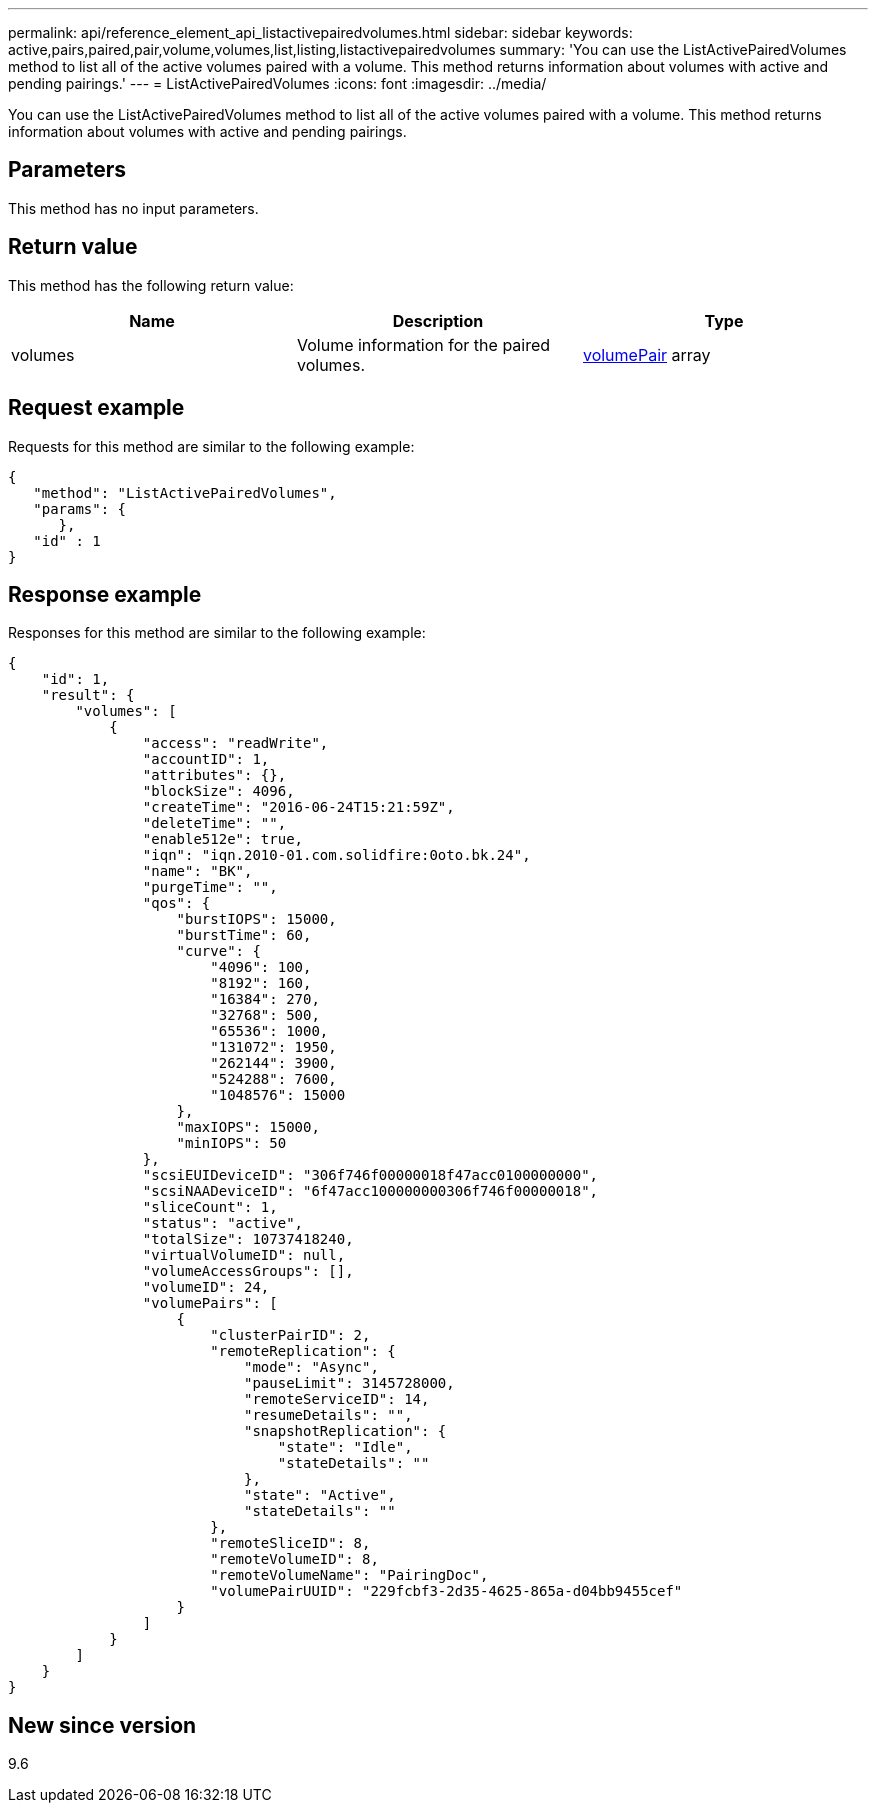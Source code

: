 ---
permalink: api/reference_element_api_listactivepairedvolumes.html
sidebar: sidebar
keywords: active,pairs,paired,pair,volume,volumes,list,listing,listactivepairedvolumes
summary: 'You can use the ListActivePairedVolumes method to list all of the active volumes paired with a volume. This method returns information about volumes with active and pending pairings.'
---
= ListActivePairedVolumes
:icons: font
:imagesdir: ../media/

[.lead]
You can use the ListActivePairedVolumes method to list all of the active volumes paired with a volume. This method returns information about volumes with active and pending pairings.

== Parameters

This method has no input parameters.

== Return value

This method has the following return value:

[options="header"]
|===
|Name |Description |Type
a|
volumes
a|
Volume information for the paired volumes.
a|
xref:reference_element_api_volumepair.adoc[volumePair] array
|===

== Request example

Requests for this method are similar to the following example:

----
{
   "method": "ListActivePairedVolumes",
   "params": {
      },
   "id" : 1
}
----

== Response example

Responses for this method are similar to the following example:

----
{
    "id": 1,
    "result": {
        "volumes": [
            {
                "access": "readWrite",
                "accountID": 1,
                "attributes": {},
                "blockSize": 4096,
                "createTime": "2016-06-24T15:21:59Z",
                "deleteTime": "",
                "enable512e": true,
                "iqn": "iqn.2010-01.com.solidfire:0oto.bk.24",
                "name": "BK",
                "purgeTime": "",
                "qos": {
                    "burstIOPS": 15000,
                    "burstTime": 60,
                    "curve": {
                        "4096": 100,
                        "8192": 160,
                        "16384": 270,
                        "32768": 500,
                        "65536": 1000,
                        "131072": 1950,
                        "262144": 3900,
                        "524288": 7600,
                        "1048576": 15000
                    },
                    "maxIOPS": 15000,
                    "minIOPS": 50
                },
                "scsiEUIDeviceID": "306f746f00000018f47acc0100000000",
                "scsiNAADeviceID": "6f47acc100000000306f746f00000018",
                "sliceCount": 1,
                "status": "active",
                "totalSize": 10737418240,
                "virtualVolumeID": null,
                "volumeAccessGroups": [],
                "volumeID": 24,
                "volumePairs": [
                    {
                        "clusterPairID": 2,
                        "remoteReplication": {
                            "mode": "Async",
                            "pauseLimit": 3145728000,
                            "remoteServiceID": 14,
                            "resumeDetails": "",
                            "snapshotReplication": {
                                "state": "Idle",
                                "stateDetails": ""
                            },
                            "state": "Active",
                            "stateDetails": ""
                        },
                        "remoteSliceID": 8,
                        "remoteVolumeID": 8,
                        "remoteVolumeName": "PairingDoc",
                        "volumePairUUID": "229fcbf3-2d35-4625-865a-d04bb9455cef"
                    }
                ]
            }
        ]
    }
}
----

== New since version

9.6
